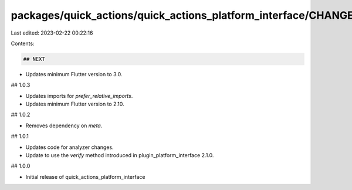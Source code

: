 packages/quick_actions/quick_actions_platform_interface/CHANGELOG.md
====================================================================

Last edited: 2023-02-22 00:22:16

Contents:

.. code-block:: md

    ## NEXT

* Updates minimum Flutter version to 3.0.

## 1.0.3

* Updates imports for `prefer_relative_imports`.
* Updates minimum Flutter version to 2.10.

## 1.0.2

* Removes dependency on `meta`.

## 1.0.1

* Updates code for analyzer changes.
* Update to use the `verify` method introduced in plugin_platform_interface 2.1.0.

## 1.0.0

* Initial release of quick_actions_platform_interface


